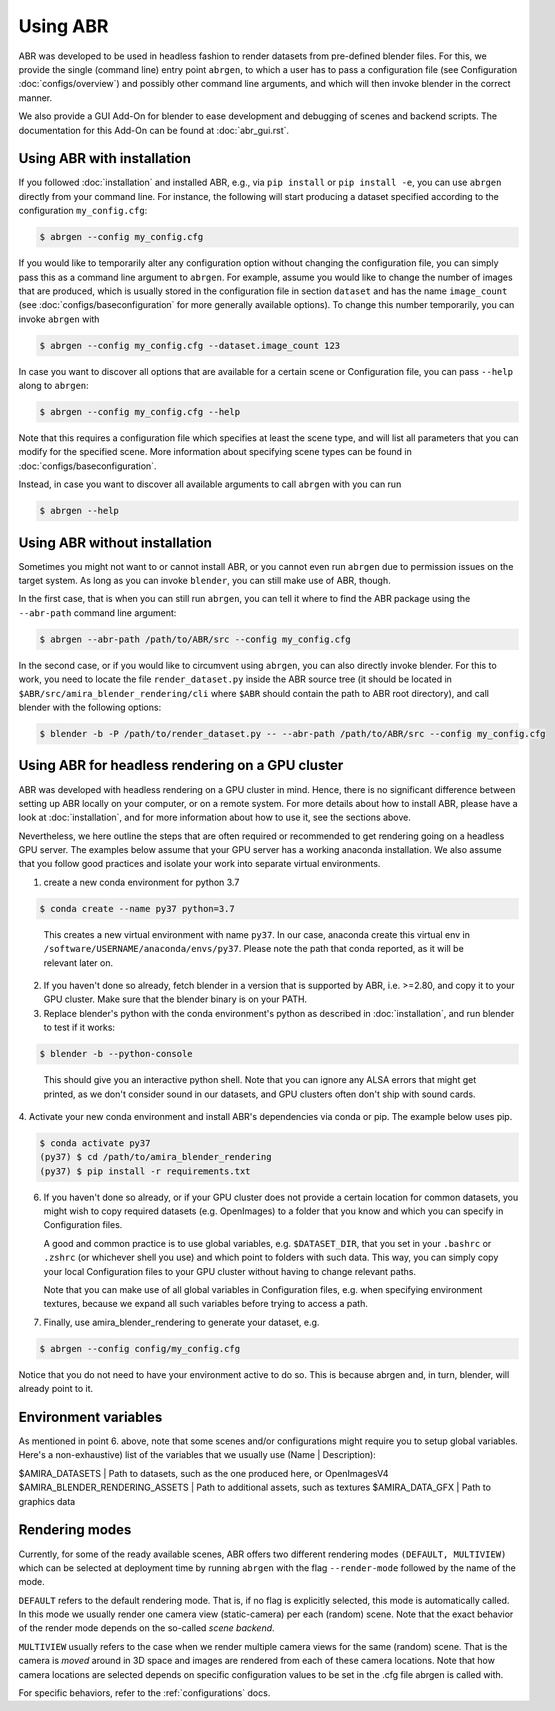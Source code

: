 Using ABR
=========

ABR was developed to be used in headless fashion to render datasets from
pre-defined blender files. For this, we provide the single (command line)
entry point ``abrgen``, to which a user has to pass a configuration file (see
Configuration :doc:`configs/overview`) and possibly other command line arguments,
and which will then invoke blender in the correct manner.

We also provide a GUI Add-On for blender to ease development and debugging of
scenes and backend scripts. The documentation for this Add-On can be found
at :doc:`abr_gui.rst`.


Using ABR with installation
---------------------------

If you followed :doc:`installation` and installed ABR, e.g., via ``pip install``
or ``pip install -e``, you can use ``abrgen`` directly from your command line.
For instance, the following will start producing a dataset specified according
to the configuration ``my_config.cfg``:

.. code-block:: bash

   $ abrgen --config my_config.cfg

If you would like to temporarily alter any configuration option without changing
the configuration file, you can simply pass this as a command line argument to
``abrgen``. For example, assume you would like to change the number of images
that are produced, which is usually stored in the configuration file in section
``dataset`` and has the name ``image_count`` (see
:doc:`configs/baseconfiguration` for more generally available options). To
change this number temporarily, you can invoke ``abrgen`` with

.. code-block:: bash

   $ abrgen --config my_config.cfg --dataset.image_count 123

In case you want to discover all options that are available for a certain scene
or Configuration file, you can pass ``--help`` along to ``abrgen``:

.. code-block:: bash

   $ abrgen --config my_config.cfg --help

Note that this requires a configuration file which specifies at least the scene
type, and will list all parameters that you can modify for the
specified scene. More information about specifying scene types can be found in
:doc:`configs/baseconfiguration`.

Instead, in case you want to discover all available arguments to call ``abrgen``
with you can run

.. code-block:: bash

  $ abrgen --help


Using ABR without installation
------------------------------

Sometimes you might not want to or cannot install ABR, or you cannot even run
``abrgen`` due to permission issues on the target system. As long as you can
invoke ``blender``, you can still make use of ABR, though.

In the first case, that is when you can still run ``abrgen``, you can tell it
where to find the ABR package using the ``--abr-path`` command line argument:

.. code-block:: bash

   $ abrgen --abr-path /path/to/ABR/src --config my_config.cfg

In the second case, or if you would like to circumvent using ``abrgen``, you can
also directly invoke blender. For this to work, you need to locate the file
``render_dataset.py`` inside the ABR source tree
(it should be located in ``$ABR/src/amira_blender_rendering/cli`` where ``$ABR`` should
contain the path to ABR root directory), and call blender with the following options:

.. code-block:: bash

   $ blender -b -P /path/to/render_dataset.py -- --abr-path /path/to/ABR/src --config my_config.cfg



Using ABR for headless rendering on a GPU cluster
-------------------------------------------------

ABR was developed with headless rendering on a GPU cluster in mind. Hence, there
is no significant difference between setting up ABR locally on your computer, or
on a remote system. For more details about how to install ABR, please have a
look at :doc:`installation`, and for more information about how to use it, see
the sections above.

Nevertheless, we here outline the steps that are often required or recommended
to get rendering going on a headless GPU server. The examples below assume that
your GPU server has a working anaconda installation. We also assume that you
follow good practices and isolate your work into separate virtual environments.

1. create a new conda environment for python 3.7

.. code-block:: bash

    $ conda create --name py37 python=3.7
..

   This creates a new virtual environment with name ``py37``. In our case,
   anaconda create this virtual env in ``/software/USERNAME/anaconda/envs/py37``.
   Please note the path that conda reported, as it will be relevant later on.

2. If you haven't done so already, fetch blender in a version that is supported
   by ABR, i.e. >=2.80, and copy it to your GPU cluster. Make sure that the
   blender binary is on your PATH.

3. Replace blender's python with the conda environment's python as described
   in :doc:`installation`, and run blender to test if it works:

.. code-block:: bash

    $ blender -b --python-console
..

   This should give you an interactive python shell. Note that you can ignore
   any ALSA errors that might get printed, as we don't consider sound in our
   datasets, and GPU clusters often don't ship with sound cards.

4. Activate your new conda environment and install ABR's dependencies via
conda or pip. The example below uses pip.

.. code-block:: bash

    $ conda activate py37
    (py37) $ cd /path/to/amira_blender_rendering
    (py37) $ pip install -r requirements.txt


6. If you haven't done so already, or if your GPU cluster does not provide a
   certain location for common datasets, you might wish to copy required
   datasets (e.g. OpenImages) to a folder that you know and which you can
   specify in Configuration files.

   A good and common practice is to use global variables, e.g. ``$DATASET_DIR``,
   that you set in your ``.bashrc`` or ``.zshrc`` (or whichever shell you use)
   and which point to folders with such data. This way, you can simply copy your
   local Configuration files to your GPU cluster without having to change
   relevant paths.

   Note that you can make use of all global variables in Configuration files,
   e.g. when specifying environment textures, because we expand all such
   variables before trying to access a path.

7. Finally, use amira_blender_rendering to generate your dataset, e.g.

.. code-block:: bash

    $ abrgen --config config/my_config.cfg

Notice that you do not need to have your environment active to do so. This is
because abrgen and, in turn, blender, will already point to it.


Environment variables
---------------------

As mentioned in point 6. above, note that some scenes and/or configurations might
require you to setup global variables.
Here's a non-exhaustive) list of the variables that we usually use (Name | Description):

$AMIRA_DATASETS | Path to datasets, such as the one produced here, or OpenImagesV4
$AMIRA_BLENDER_RENDERING_ASSETS | Path to additional assets, such as textures
$AMIRA_DATA_GFX | Path to graphics data


.. _RenderingModes:

Rendering modes
---------------

Currently, for some of the ready available scenes, ABR offers two different
rendering modes ``(DEFAULT, MULTIVIEW)`` which can be selected at deployment
time by running ``abrgen`` with the flag ``--render-mode`` followed by the
name of the mode.

``DEFAULT`` refers to the default rendering mode. That is, if no flag is explicitly
selected, this mode is automatically called.
In this mode we usually render one camera view (static-camera) per each (random) scene.
Note that the exact behavior of the render mode depends on the so-called *scene backend*.

``MULTIVIEW`` usually refers to the case when we render multiple camera views for
the same (random) scene. That is the camera is *moved* around in 3D space and images
are rendered from each of these camera locations.
Note that how camera locations are selected depends on specific configuration values
to be set in the .cfg file abrgen is called with.

For specific behaviors, refer to the :ref:`configurations` docs.
